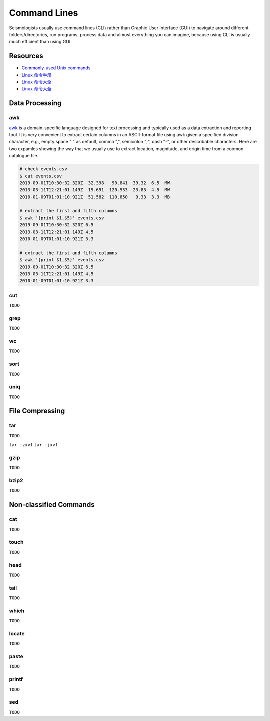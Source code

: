 Command Lines
=============

Seismologists usually use command lines (CLI) rather than Graphic User Interface (GUI) to navigate around different folders/directories, run programs, process data and almost everything you can imagine, because using CLI is usually much efficient than using GUI.


Resources
---------

- `Commonly-used Unix commands <https://igpppublic.ucsd.edu/~shearer/COMP233/Agnew_UNIX_onepage.pdf>`__
- `Linux 命令手册 <http://linux.51yip.com>`__
- `Linux 命令大全 <http://man.linuxde.net>`__
- `Linux 命令大全 <https://www.runoob.com/linux/linux-command-manual.html>`__


Data Processing
---------------

awk
+++

`awk <https://man.linuxde.net/awk>`__ is a domain-specific language designed for text processing and typically used as a data extraction and reporting tool. It is very convenient to extract certain columns in an ASCII-format file using awk given a specified division character, e.g., empty space " " as default, comma ",", semicolon ";", dash "-", or other describable characters. Here are two expamles showing the way that we usually use to extract location, magnitude, and origin time from a coomon catalogue file. 

.. code-block:: console

    # check events.csv
    $ cat events.csv
    2019-09-01T10:30:32.320Z  32.398   90.841  39.32  6.5  MW
    2013-03-11T12:21:01.149Z  19.691  120.933  23.83  4.5  MW
    2010-01-09T01:01:10.921Z  51.582  110.850   9.33  3.3  MB

    # extract the first and fifth columns
    $ awk '{print $1,$5}' events.csv
    2019-09-01T10:30:32.320Z 6.5
    2013-03-11T12:21:01.149Z 4.5
    2010-01-09T01:01:10.921Z 3.3

    # extract the first and fifth columns
    $ awk '{print $1,$5}' events.csv
    2019-09-01T10:30:32.320Z 6.5
    2013-03-11T12:21:01.149Z 4.5
    2010-01-09T01:01:10.921Z 3.3


cut
+++

``TODO``


grep
++++

``TODO``


wc
++

``TODO``


sort
++++

``TODO``


uniq
++++

``TODO``


File Compressing
----------------

tar
+++
``TODO``

``tar -zxvf``
``tar -jxvf``


gzip
++++
``TODO``


bzip2
+++++
``TODO``


Non-classified Commands
-----------------------

cat
+++
``TODO``


touch
+++++
``TODO``


head
++++
``TODO``


tail
++++
``TODO``


which
+++++
``TODO``


locate
++++++
``TODO``


paste
+++++
``TODO``


printf
++++++
``TODO``


sed
+++
``TODO``


